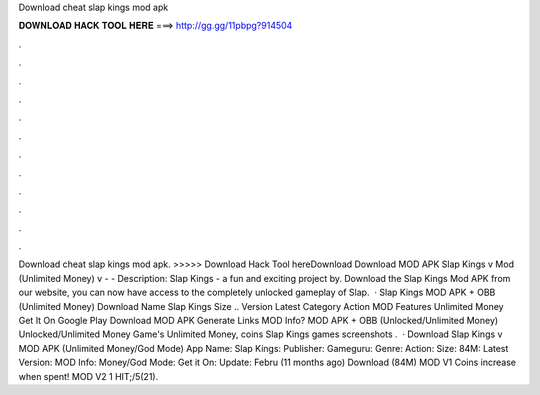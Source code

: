 Download cheat slap kings mod apk

𝐃𝐎𝐖𝐍𝐋𝐎𝐀𝐃 𝐇𝐀𝐂𝐊 𝐓𝐎𝐎𝐋 𝐇𝐄𝐑𝐄 ===> http://gg.gg/11pbpg?914504

.

.

.

.

.

.

.

.

.

.

.

.

Download cheat slap kings mod apk. >>>>> Download Hack Tool hereDownload Download MOD APK Slap Kings v Mod (Unlimited Money) v -  - Description: Slap Kings - a fun and exciting project by. Download the Slap Kings Mod APK from our website, you can now have access to the completely unlocked gameplay of Slap.  · Slap Kings MOD APK + OBB (Unlimited Money) Download Name Slap Kings Size .. Version Latest Category Action MOD Features Unlimited Money Get It On Google Play Download MOD APK Generate Links MOD Info? MOD APK + OBB (Unlocked/Unlimited Money) Unlocked/Unlimited Money Game's Unlimited Money, coins Slap Kings games screenshots .  · Download Slap Kings v MOD APK (Unlimited Money/God Mode) App Name: Slap Kings: Publisher: Gameguru: Genre: Action: Size: 84M: Latest Version: MOD Info: Money/God Mode: Get it On: Update: Febru (11 months ago) Download (84M) MOD V1 Coins increase when spent! MOD V2 1 HIT;/5(21).